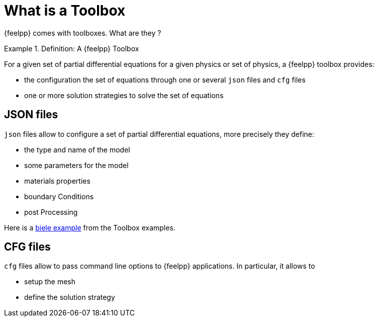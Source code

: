 = What is a Toolbox

{feelpp} comes with toolboxes. What are they ?

.Definition: A {feelpp} Toolbox
====
For a given set of partial differential equations for a given physics or set of physics, a {feelpp} toolbox provides:

* the configuration the set of equations through one or several `json` files and `cfg` files
* one or more solution strategies to solve the set of equations
====

== JSON files

`json` files allow to configure a set of partial differential equations, more precisely they define:

* the type and name of the model
* some parameters for the model
* materials properties
* boundary Conditions
* post Processing

Here is a   xref:examples:csm:rotating-winch/index.adoc[biele example] from the Toolbox examples.

== CFG files

`cfg` files allow to pass command line options to {feelpp} applications. In particular, it allows to

* setup the mesh
* define the solution strategy
